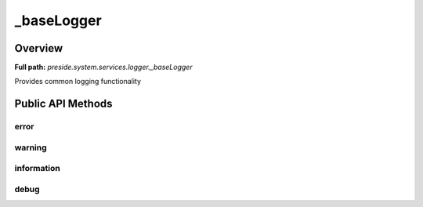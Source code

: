 _baseLogger
===========

Overview
--------

**Full path:** *preside.system.services.logger._baseLogger*

Provides common logging functionality

Public API Methods
------------------

error
~~~~~

warning
~~~~~~~

information
~~~~~~~~~~~

debug
~~~~~